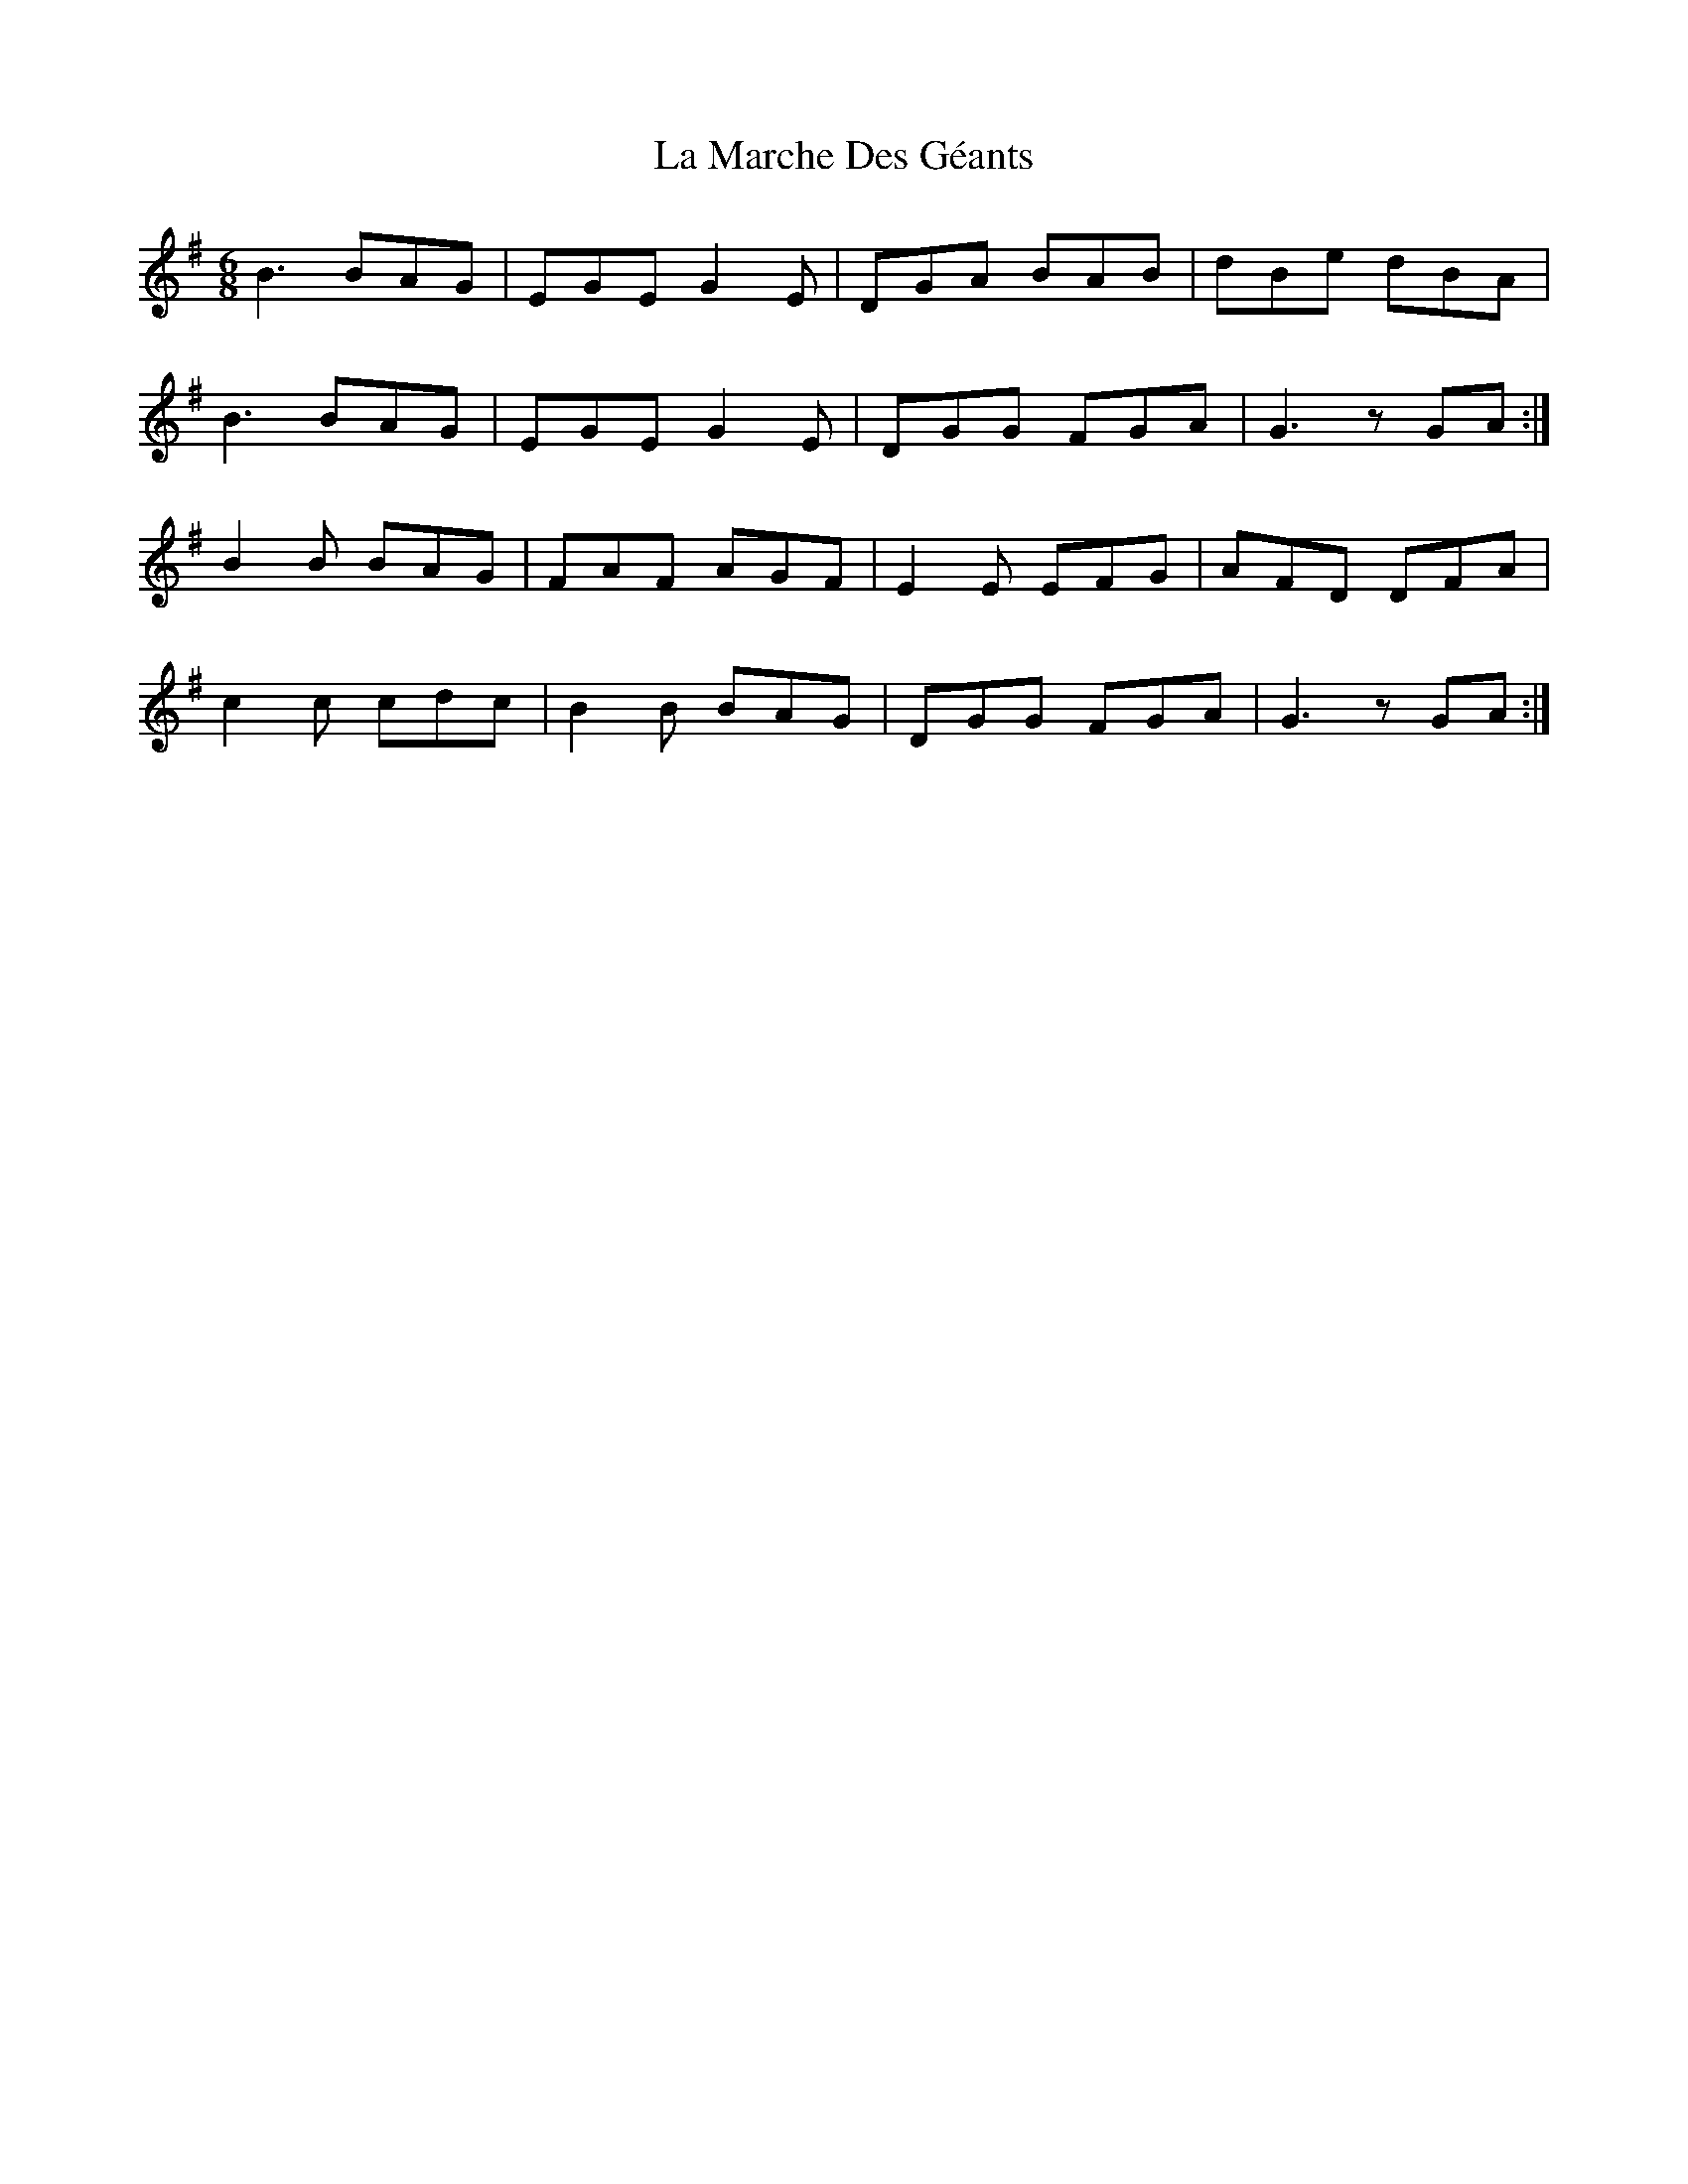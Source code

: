 X: 22266
T: La Marche Des Géants
R: jig
M: 6/8
K: Gmajor
B3 BAG|EGE G2E|DGA BAB|dBe dBA|
B3 BAG|EGE G2E|DGG FGA|G3 zGA:|
B2B BAG|FAF AGF|E2E EFG|AFD DFA|
c2c cdc|B2B BAG|DGG FGA|G3 zGA:|

